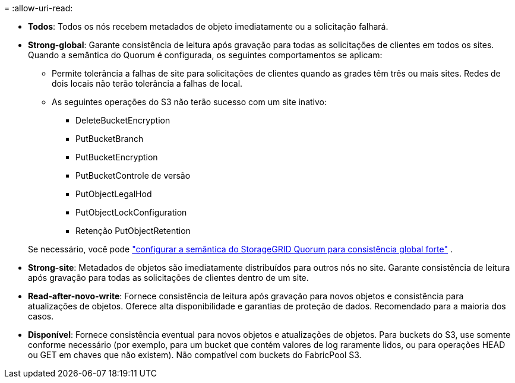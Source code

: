 = 
:allow-uri-read: 


* *Todos*: Todos os nós recebem metadados de objeto imediatamente ou a solicitação falhará.
* *Strong-global*: Garante consistência de leitura após gravação para todas as solicitações de clientes em todos os sites.  Quando a semântica do Quorum é configurada, os seguintes comportamentos se aplicam:
+
** Permite tolerância a falhas de site para solicitações de clientes quando as grades têm três ou mais sites.  Redes de dois locais não terão tolerância a falhas de local.
** As seguintes operações do S3 não terão sucesso com um site inativo:
+
*** DeleteBucketEncryption
*** PutBucketBranch
*** PutBucketEncryption
*** PutBucketControle de versão
*** PutObjectLegalHod
*** PutObjectLockConfiguration
*** Retenção PutObjectRetention




+
Se necessário, você pode https://kb.netapp.com/hybrid/StorageGRID/Object_Mgmt/Configuring_StorageGRID_quorum_semantics_for_strong-global_consistency["configurar a semântica do StorageGRID Quorum para consistência global forte"^] .

* *Strong-site*: Metadados de objetos são imediatamente distribuídos para outros nós no site. Garante consistência de leitura após gravação para todas as solicitações de clientes dentro de um site.
* *Read-after-novo-write*: Fornece consistência de leitura após gravação para novos objetos e consistência para atualizações de objetos. Oferece alta disponibilidade e garantias de proteção de dados. Recomendado para a maioria dos casos.
* *Disponível*: Fornece consistência eventual para novos objetos e atualizações de objetos. Para buckets do S3, use somente conforme necessário (por exemplo, para um bucket que contém valores de log raramente lidos, ou para operações HEAD ou GET em chaves que não existem). Não compatível com buckets do FabricPool S3.

